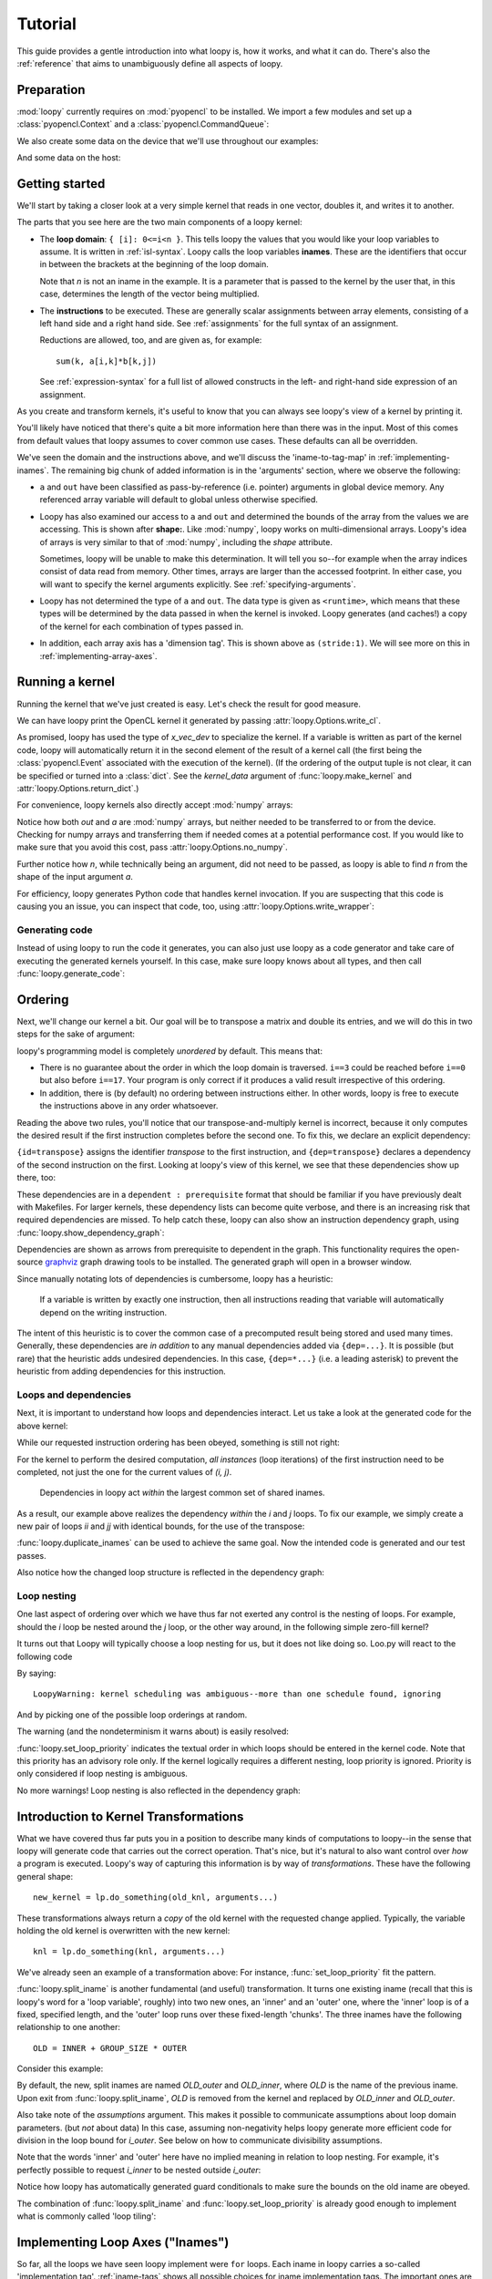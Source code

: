 .. _tutorial:

Tutorial
========

This guide provides a gentle introduction into what loopy is, how it works,
and what it can do. There's also the :ref:`reference` that aims to
unambiguously define all aspects of loopy.

Preparation
-----------

.. {{{

:mod:`loopy` currently requires on :mod:`pyopencl` to be installed. We
import a few modules and set up a :class:`pyopencl.Context` and a
:class:`pyopencl.CommandQueue`:

.. doctest::

    >>> import numpy as np
    >>> import pyopencl as cl
    >>> import pyopencl.array
    >>> import pyopencl.clrandom

    >>> import loopy as lp
    >>> lp.set_caching_enabled(False)

    >>> from warnings import filterwarnings, catch_warnings
    >>> filterwarnings('error', category=lp.LoopyWarning)

    >>> ctx = cl.create_some_context(interactive=False)
    >>> queue = cl.CommandQueue(ctx)

We also create some data on the device that we'll use throughout our
examples:

.. doctest::

    >>> n = 16*16
    >>> x_vec_dev = cl.clrandom.rand(queue, n, dtype=np.float32)
    >>> y_vec_dev = cl.clrandom.rand(queue, n, dtype=np.float32)
    >>> z_vec_dev = cl.clrandom.rand(queue, n, dtype=np.float32)
    >>> a_mat_dev = cl.clrandom.rand(queue, (n, n), dtype=np.float32)
    >>> b_mat_dev = cl.clrandom.rand(queue, (n, n), dtype=np.float32)

And some data on the host:

.. doctest::

    >>> x_vec_host = np.random.randn(n).astype(np.float32)
    >>> y_vec_host = np.random.randn(n).astype(np.float32)

.. }}}

Getting started
---------------

.. {{{

We'll start by taking a closer look at a very simple kernel that reads in
one vector, doubles it, and writes it to another.

.. doctest::

    >>> knl = lp.make_kernel(
    ...     "{ [i]: 0<=i<n }",
    ...     "out[i] = 2*a[i]")

The parts that you see here are the two main components of a loopy kernel:

* The **loop domain**: ``{ [i]: 0<=i<n }``. This tells loopy the values that
  you would like your loop variables to assume. It is written in
  :ref:`isl-syntax`. Loopy calls the loop variables **inames**.  These are
  the identifiers that occur in between the brackets at the beginning of
  the loop domain.

  Note that *n* is not an iname in the example. It is a parameter that is
  passed to the kernel by the user that, in this case, determines the
  length of the vector being multiplied.

* The **instructions** to be executed. These are generally scalar
  assignments between array elements, consisting of a left hand
  side and a right hand side. See :ref:`assignments` for the
  full syntax of an assignment.

  Reductions are allowed, too, and are given as, for example::

    sum(k, a[i,k]*b[k,j])

  See :ref:`expression-syntax` for a full list of allowed constructs in the
  left- and right-hand side expression of an assignment.

As you create and transform kernels, it's useful to know that you can
always see loopy's view of a kernel by printing it.

.. doctest::

    >>> knl = lp.set_options(knl, allow_terminal_colors=False)
    >>> print(knl)
    ---------------------------------------------------------------------------
    KERNEL: loopy_kernel
    ---------------------------------------------------------------------------
    ARGUMENTS:
    a: GlobalArg, type: <runtime>, shape: (n), dim_tags: (N0:stride:1)
    n: ValueArg, type: <runtime>
    out: GlobalArg, type: <runtime>, shape: (n), dim_tags: (N0:stride:1)
    ---------------------------------------------------------------------------
    DOMAINS:
    [n] -> { [i] : 0 <= i < n }
    ---------------------------------------------------------------------------
    INAME IMPLEMENTATION TAGS:
    i: None
    ---------------------------------------------------------------------------
    INSTRUCTIONS:
    [i]                                  out[i] <- 2*a[i]   # insn
    ---------------------------------------------------------------------------

You'll likely have noticed that there's quite a bit more information here
than there was in the input. Most of this comes from default values that
loopy assumes to cover common use cases. These defaults can all be
overridden.

We've seen the domain and the instructions above, and we'll discuss the
'iname-to-tag-map' in :ref:`implementing-inames`. The remaining big chunk
of added information is in the 'arguments' section, where we observe the
following:

* ``a`` and ``out`` have been classified as pass-by-reference (i.e.
  pointer) arguments in global device memory. Any referenced array variable
  will default to global unless otherwise specified.

* Loopy has also examined our access to ``a`` and ``out`` and determined
  the bounds of the array from the values we are accessing. This is shown
  after **shape:**. Like :mod:`numpy`, loopy works on multi-dimensional
  arrays. Loopy's idea of arrays is very similar to that of :mod:`numpy`,
  including the *shape* attribute.

  Sometimes, loopy will be unable to make this determination. It will tell
  you so--for example when the array indices consist of data read from
  memory.  Other times, arrays are larger than the accessed footprint. In
  either case, you will want to specify the kernel arguments explicitly.
  See :ref:`specifying-arguments`.

* Loopy has not determined the type of ``a`` and ``out``. The data type is
  given as ``<runtime>``, which means that these types will be determined
  by the data passed in when the kernel is invoked. Loopy generates (and
  caches!) a copy of the kernel for each combination of types passed in.

* In addition, each array axis has a 'dimension tag'. This is shown above
  as ``(stride:1)``. We will see more on this in
  :ref:`implementing-array-axes`.

.. }}}

Running a kernel
----------------

.. {{{

Running the kernel that we've just created is easy. Let's check the result
for good measure.

.. doctest::

    >>> evt, (out,) = knl(queue, a=x_vec_dev)
    >>> assert (out.get() == (2*x_vec_dev).get()).all()

We can have loopy print the OpenCL kernel it generated
by passing :attr:`loopy.Options.write_cl`.

.. doctest::

    >>> knl = lp.set_options(knl, "write_cl")
    >>> evt, (out,) = knl(queue, a=x_vec_dev)
    #define lid(N) ((int) get_local_id(N))
    #define gid(N) ((int) get_group_id(N))
    <BLANKLINE>
    __kernel void __attribute__ ((reqd_work_group_size(1, 1, 1))) loopy_kernel(__global float const *restrict a, int const n, __global float *restrict out)
    {
    <BLANKLINE>
      for (int i = 0; i <= -1 + n; ++i)
        out[i] = 2.0f * a[i];
    }


As promised, loopy has used the type of *x_vec_dev* to specialize the
kernel. If a variable is written as part of the kernel code, loopy will
automatically return it in the second element of the result of a kernel
call (the first being the :class:`pyopencl.Event` associated with the
execution of the kernel). (If the ordering of the output tuple is not
clear, it can be specified or turned into a :class:`dict`. See the
*kernel_data* argument of :func:`loopy.make_kernel` and
:attr:`loopy.Options.return_dict`.)

For convenience, loopy kernels also directly accept :mod:`numpy` arrays:

.. doctest::

    >>> evt, (out,) = knl(queue, a=x_vec_host)
    >>> assert (out == (2*x_vec_host)).all()

Notice how both *out* and *a* are :mod:`numpy` arrays, but neither needed
to be transferred to or from the device.  Checking for numpy arrays and
transferring them if needed comes at a potential performance cost.  If you
would like to make sure that you avoid this cost, pass
:attr:`loopy.Options.no_numpy`.

Further notice how *n*, while technically being an argument, did not need
to be passed, as loopy is able to find *n* from the shape of the input
argument *a*.

For efficiency, loopy generates Python code that handles kernel invocation.
If you are suspecting that this code is causing you an issue, you can
inspect that code, too, using :attr:`loopy.Options.write_wrapper`:

.. doctest::

    >>> knl = lp.set_options(knl, write_wrapper=True, write_cl=False)
    >>> evt, (out,) = knl(queue, a=x_vec_host)
    from __future__ import division
    ...
    def invoke_loopy_kernel_loopy_kernel(cl_kernel, queue, allocator=None, wait_for=None, out_host=None, a=None, n=None, out=None):
        if allocator is None:
            allocator = _lpy_cl_tools.DeferredAllocator(queue.context)
    <BLANKLINE>
        # {{{ find integer arguments from shapes
    <BLANKLINE>
        if n is None:
            if a is not None:
                n = a.shape[0]
            elif out is not None:
                n = out.shape[0]
    <BLANKLINE>
        # }}}
    ...

Generating code
~~~~~~~~~~~~~~~

Instead of using loopy to run the code it generates, you can also just use
loopy as a code generator and take care of executing the generated kernels
yourself. In this case, make sure loopy knows about all types, and then
call :func:`loopy.generate_code`:

.. doctest::

    >>> typed_knl = lp.add_dtypes(knl, dict(a=np.float32))
    >>> code, _ = lp.generate_code(typed_knl)
    >>> print(code)
    #define lid(N) ((int) get_local_id(N))
    #define gid(N) ((int) get_group_id(N))
    <BLANKLINE>
    __kernel void __attribute__ ((reqd_work_group_size(1, 1, 1))) loopy_kernel(__global float const *restrict a, int const n, __global float *restrict out)
    {
    <BLANKLINE>
      for (int i = 0; i <= -1 + n; ++i)
        out[i] = 2.0f * a[i];
    }

.. }}}

.. _ordering:

Ordering
--------

.. {{{

Next, we'll change our kernel a bit. Our goal will be to transpose a matrix
and double its entries, and we will do this in two steps for the sake of
argument:

.. doctest::

    >>> # WARNING: Incorrect.
    >>> knl = lp.make_kernel(
    ...     "{ [i,j]: 0<=i,j<n }",
    ...     """
    ...     out[j,i] = a[i,j]
    ...     out[i,j] = 2*out[i,j]
    ...     """)

loopy's programming model is completely *unordered* by default. This means
that:

* There is no guarantee about the order in which the loop domain is
  traversed. ``i==3`` could be reached before ``i==0`` but also before
  ``i==17``. Your program is only correct if it produces a valid result
  irrespective of this ordering.

* In addition, there is (by default) no ordering between instructions
  either. In other words, loopy is free to execute the instructions above
  in any order whatsoever.

Reading the above two rules, you'll notice that our transpose-and-multiply
kernel is incorrect, because it only computes the desired result if the
first instruction completes before the second one. To fix this, we declare
an explicit dependency:

.. doctest::

    >>> # WARNING: Incorrect.
    >>> knl = lp.make_kernel(
    ...     "{ [i,j]: 0<=i,j<n }",
    ...     """
    ...     out[j,i] = a[i,j] {id=transpose}
    ...     out[i,j] = 2*out[i,j]  {dep=transpose}
    ...     """)

``{id=transpose}`` assigns the identifier *transpose* to the first
instruction, and ``{dep=transpose}`` declares a dependency of the second
instruction on the first. Looking at loopy's view of this kernel, we see
that these dependencies show up there, too:

.. doctest::

    >>> print(knl.stringify(with_dependencies=True))
    ---------------------------------------------------------------------------
    KERNEL: loopy_kernel
    ---------------------------------------------------------------------------
    ...
    ---------------------------------------------------------------------------
    DEPENDENCIES: (use loopy.show_dependency_graph to visualize)
    insn : transpose
    ---------------------------------------------------------------------------

These dependencies are in a ``dependent : prerequisite`` format that should
be familiar if you have previously dealt with Makefiles. For larger
kernels, these dependency lists can become quite verbose, and there is an
increasing risk that required dependencies are missed. To help catch these,
loopy can also show an instruction dependency graph, using
:func:`loopy.show_dependency_graph`:

.. image:: images/dep-graph-incorrect.svg

Dependencies are shown as arrows from prerequisite to dependent in the
graph.  This functionality requires the open-source `graphviz
<http://graphviz.org>`_ graph drawing tools to be installed. The generated
graph will open in a browser window.

Since manually notating lots of dependencies is cumbersome, loopy has
a heuristic:

    If a variable is written by exactly one instruction, then all
    instructions reading that variable will automatically depend on the
    writing instruction.

The intent of this heuristic is to cover the common case of a
precomputed result being stored and used many times. Generally, these
dependencies are *in addition* to any manual dependencies added via
``{dep=...}``.  It is possible (but rare) that the heuristic adds undesired
dependencies.  In this case, ``{dep=*...}`` (i.e. a leading asterisk) to
prevent the heuristic from adding dependencies for this instruction.

Loops and dependencies
~~~~~~~~~~~~~~~~~~~~~~

Next, it is important to understand how loops and dependencies interact.
Let us take a look at the generated code for the above kernel:

.. doctest::

    >>> knl = lp.set_options(knl, "write_cl")
    >>> knl = lp.set_loop_priority(knl, "i,j")
    >>> evt, (out,) = knl(queue, a=a_mat_dev)
    #define lid(N) ((int) get_local_id(N))
    #define gid(N) ((int) get_group_id(N))
    <BLANKLINE>
    __kernel void __attribute__ ((reqd_work_group_size(1, 1, 1))) loopy_kernel(__global float const *restrict a, int const n, __global float *restrict out)
    {
    <BLANKLINE>
      for (int i = 0; i <= -1 + n; ++i)
        for (int j = 0; j <= -1 + n; ++j)
        {
          out[n * j + i] = a[n * i + j];
          out[n * i + j] = 2.0f * out[n * i + j];
        }
    }

While our requested instruction ordering has been obeyed, something is
still not right:

.. doctest::

    >>> print((out.get() == a_mat_dev.get().T*2).all())
    False

For the kernel to perform the desired computation, *all
instances* (loop iterations) of the first instruction need to be completed,
not just the one for the current values of *(i, j)*.

    Dependencies in loopy act *within* the largest common set of shared
    inames.

As a result, our example above realizes the dependency *within* the *i* and *j*
loops. To fix our example, we simply create a new pair of loops *ii* and *jj*
with identical bounds, for the use of the transpose:

.. doctest::

    >>> knl = lp.make_kernel(
    ...     "{ [i,j,ii,jj]: 0<=i,j,ii,jj<n }",
    ...     """
    ...     out[j,i] = a[i,j] {id=transpose}
    ...     out[ii,jj] = 2*out[ii,jj]  {dep=transpose}
    ...     """)
    >>> knl = lp.set_loop_priority(knl, "i,j,ii,jj")

:func:`loopy.duplicate_inames` can be used to achieve the same goal.
Now the intended code is generated and our test passes.

.. doctest::

    >>> knl = lp.set_options(knl, "write_cl")
    >>> evt, (out,) = knl(queue, a=a_mat_dev)
    #define lid(N) ((int) get_local_id(N))
    #define gid(N) ((int) get_group_id(N))
    <BLANKLINE>
    __kernel void __attribute__ ((reqd_work_group_size(1, 1, 1))) loopy_kernel(__global float const *restrict a, int const n, __global float *restrict out)
    {
    <BLANKLINE>
      for (int i = 0; i <= -1 + n; ++i)
        for (int j = 0; j <= -1 + n; ++j)
          out[n * j + i] = a[n * i + j];
      for (int ii = 0; ii <= -1 + n; ++ii)
        for (int jj = 0; jj <= -1 + n; ++jj)
          out[n * ii + jj] = 2.0f * out[n * ii + jj];
    }
    >>> assert (out.get() == a_mat_dev.get().T*2).all()

Also notice how the changed loop structure is reflected in the dependency
graph:

.. image:: images/dep-graph-correct.svg

Loop nesting
~~~~~~~~~~~~

One last aspect of ordering over which we have thus far not exerted any
control is the nesting of loops. For example, should the *i* loop be nested
around the *j* loop, or the other way around, in the following simple
zero-fill kernel?

It turns out that Loopy will typically choose a loop nesting for us, but it
does not like doing so. Loo.py will react to the following code

.. doctest::

    >>> knl = lp.make_kernel(
    ...     "{ [i,j]: 0<=i,j<n }",
    ...     """
    ...     a[i,j] = 0
    ...     """)

By saying::

    LoopyWarning: kernel scheduling was ambiguous--more than one schedule found, ignoring

And by picking one of the possible loop orderings at random.

The warning (and the nondeterminism it warns about) is easily resolved:

.. doctest::

    >>> knl = lp.set_loop_priority(knl, "j,i")

:func:`loopy.set_loop_priority` indicates the textual order in which loops
should be entered in the kernel code.  Note that this priority has an
advisory role only. If the kernel logically requires a different nesting,
loop priority is ignored.  Priority is only considered if loop nesting is
ambiguous.

.. doctest::

    >>> knl = lp.set_options(knl, "write_cl")
    >>> evt, (out,) = knl(queue, a=a_mat_dev)
    #define lid(N) ((int) get_local_id(N))
    ...
      for (int j = 0; j <= -1 + n; ++j)
        for (int i = 0; i <= -1 + n; ++i)
          a[n * i + j] = 0.0f;
    ...

No more warnings! Loop nesting is also reflected in the dependency graph:

.. image:: images/dep-graph-nesting.svg

.. }}}

.. _intro-transformations:

Introduction to Kernel Transformations
--------------------------------------

.. {{{

What we have covered thus far puts you in a position to describe many kinds
of computations to loopy--in the sense that loopy will generate code that
carries out the correct operation. That's nice, but it's natural to also
want control over *how* a program is executed. Loopy's way of capturing
this information is by way of *transformations*. These have the following
general shape::

    new_kernel = lp.do_something(old_knl, arguments...)

These transformations always return a *copy* of the old kernel with the
requested change applied. Typically, the variable holding the old kernel
is overwritten with the new kernel::

    knl = lp.do_something(knl, arguments...)

We've already seen an example of a transformation above:
For instance, :func:`set_loop_priority` fit the pattern.

:func:`loopy.split_iname` is another fundamental (and useful) transformation. It
turns one existing iname (recall that this is loopy's word for a 'loop
variable', roughly) into two new ones, an 'inner' and an 'outer' one,
where the 'inner' loop is of a fixed, specified length, and the 'outer'
loop runs over these fixed-length 'chunks'. The three inames have the
following relationship to one another::

    OLD = INNER + GROUP_SIZE * OUTER

Consider this example:

.. doctest::

    >>> knl = lp.make_kernel(
    ...     "{ [i]: 0<=i<n }",
    ...     "a[i] = 0", assumptions="n>=1")
    >>> knl = lp.split_iname(knl, "i", 16)
    >>> knl = lp.set_loop_priority(knl, "i_outer,i_inner")
    >>> knl = lp.set_options(knl, "write_cl")
    >>> evt, (out,) = knl(queue, a=x_vec_dev)
    #define lid(N) ((int) get_local_id(N))
    ...
      for (int i_outer = 0; i_outer <= -1 + ((15 + n) / 16); ++i_outer)
        for (int i_inner = 0; i_inner <= 15; ++i_inner)
          if (-1 + -1 * i_inner + -16 * i_outer + n >= 0)
            a[i_inner + i_outer * 16] = 0.0f;
    ...

By default, the new, split inames are named *OLD_outer* and *OLD_inner*,
where *OLD* is the name of the previous iname. Upon exit from
:func:`loopy.split_iname`, *OLD* is removed from the kernel and replaced by
*OLD_inner* and *OLD_outer*.

Also take note of the *assumptions* argument. This makes it possible to
communicate assumptions about loop domain parameters. (but *not* about
data) In this case, assuming non-negativity helps loopy generate more
efficient code for division in the loop bound for *i_outer*. See below
on how to communicate divisibility assumptions.

Note that the words 'inner' and 'outer' here have no implied meaning in
relation to loop nesting. For example, it's perfectly possible to request
*i_inner* to be nested outside *i_outer*:

.. doctest::

    >>> knl = lp.set_loop_priority(knl, "i_inner,i_outer")
    >>> evt, (out,) = knl(queue, a=x_vec_dev)
    #define lid(N) ((int) get_local_id(N))
    ...
      for (int i_inner = 0; i_inner <= 15; ++i_inner)
        if (-1 + -1 * i_inner + n >= 0)
          for (int i_outer = 0; i_outer <= -1 + -1 * i_inner + ((15 + n + 15 * i_inner) / 16); ++i_outer)
            a[i_inner + i_outer * 16] = 0.0f;
    ...

Notice how loopy has automatically generated guard conditionals to make
sure the bounds on the old iname are obeyed.

The combination of :func:`loopy.split_iname` and
:func:`loopy.set_loop_priority` is already good enough to implement what is
commonly called 'loop tiling':

.. doctest::

    >>> knl = lp.make_kernel(
    ...     "{ [i,j]: 0<=i,j<n }",
    ...     "out[i,j] = a[j,i]",
    ...     assumptions="n mod 16 = 0 and n >= 1")
    >>> knl = lp.split_iname(knl, "i", 16)
    >>> knl = lp.split_iname(knl, "j", 16)
    >>> knl = lp.set_loop_priority(knl, "i_outer,j_outer,i_inner")
    >>> knl = lp.set_options(knl, "write_cl")
    >>> evt, (out,) = knl(queue, a=a_mat_dev)
    #define lid(N) ((int) get_local_id(N))
    ...
      for (int i_outer = 0; i_outer <= ((-16 + n) / 16); ++i_outer)
        for (int j_outer = 0; j_outer <= ((-16 + n) / 16); ++j_outer)
          for (int i_inner = 0; i_inner <= 15; ++i_inner)
            for (int j_inner = 0; j_inner <= 15; ++j_inner)
              out[n * (i_inner + i_outer * 16) + j_inner + j_outer * 16] = a[n * (j_inner + j_outer * 16) + i_inner + i_outer * 16];
    ...

.. }}}

.. _implementing-inames:

Implementing Loop Axes ("Inames")
---------------------------------

.. {{{

So far, all the loops we have seen loopy implement were ``for`` loops. Each
iname in loopy carries a so-called 'implementation tag'.  :ref:`iname-tags` shows
all possible choices for iname implementation tags. The important ones are
explained below.

Unrolling
~~~~~~~~~

Our first example of an 'implementation tag' is ``"unr"``, which performs
loop unrolling.  Let us split the main loop of a vector fill kernel into
chunks of 4 and unroll the fixed-length inner loop by setting the inner
loop's tag to ``"unr"``:

.. doctest::

    >>> knl = lp.make_kernel(
    ...     "{ [i]: 0<=i<n }",
    ...     "a[i] = 0", assumptions="n>=0 and n mod 4 = 0")
    >>> orig_knl = knl
    >>> knl = lp.split_iname(knl, "i", 4)
    >>> knl = lp.tag_inames(knl, dict(i_inner="unr"))
    >>> knl = lp.set_loop_priority(knl, "i_outer,i_inner")
    >>> knl = lp.set_options(knl, "write_cl")
    >>> evt, (out,) = knl(queue, a=x_vec_dev)
    #define int_floor_div_pos_b(a,b) (                 ( (a) - ( ((a)<0) ? ((b)-1) : 0 )  ) / (b)                 )
    #define lid(N) ((int) get_local_id(N))
    ...
      for (int i_outer = 0; i_outer <= int_floor_div_pos_b(-4 + n, 4); ++i_outer)
      {
        a[0 + i_outer * 4] = 0.0f;
        a[1 + i_outer * 4] = 0.0f;
        a[2 + i_outer * 4] = 0.0f;
        a[3 + i_outer * 4] = 0.0f;
      }
    ...


:func:`loopy.tag_inames` is a new transformation that assigns
implementation tags to kernels.  ``"unr"`` is the first tag we've
explicitly learned about. Technically, though, it is the second--``"for"``
(or, equivalently, *None*), which is the default, instructs loopy to
implement an iname using a for loop.

Unrolling obviously only works for inames with a fixed maximum number of
values, since only a finite amount of code can be generated. Unrolling the
entire *i* loop in the kernel above would not work.

Split-and-tag
~~~~~~~~~~~~~

Since split-and-tag is such a common combination, :func:`loopy.split_iname`
provides a shortcut:

.. doctest::

    >>> knl = orig_knl
    >>> knl = lp.split_iname(knl, "i", 4, inner_tag="unr")

The *outer_tag* keyword argument exists, too, and works just like you would
expect.

Printing
~~~~~~~~

Iname implementation tags are also printed along with the entire kernel:

.. doctest::

    >>> print(knl)
    ---------------------------------------------------------------------------
    ...
    INAME IMPLEMENTATION TAGS:
    i_inner: unr
    i_outer: None
    ---------------------------------------------------------------------------
    ...

Parallelization
~~~~~~~~~~~~~~~

Loops are also parallelized in loopy by assigning them parallelizing
implementation tags. In OpenCL, this means that the loop variable
corresponds to either a local ID or a workgroup ID. The implementation tags
for local IDs are ``"l.0"``, ``"l.1"``, ``"l.2"``, and so on.  The
corresponding tags for group IDs are ``"g.0"``, ``"g.1"``, ``"g.2"``, and
so on.

Let's try this out on our vector fill kernel by creating workgroups of size
128:

.. doctest::

    >>> knl = lp.make_kernel(
    ...     "{ [i]: 0<=i<n }",
    ...     "a[i] = 0", assumptions="n>=0")
    >>> knl = lp.split_iname(knl, "i", 128,
    ...         outer_tag="g.0", inner_tag="l.0")
    >>> knl = lp.set_options(knl, "write_cl")
    >>> evt, (out,) = knl(queue, a=x_vec_dev)
    #define lid(N) ((int) get_local_id(N))
    ...
    __kernel void __attribute__ ((reqd_work_group_size(128, 1, 1))) loopy_kernel(__global float *restrict a, int const n)
    {
    <BLANKLINE>
      if (-1 + -128 * gid(0) + -1 * lid(0) + n >= 0)
        a[lid(0) + gid(0) * 128] = 0.0f;
    }

Loopy requires that workgroup sizes are fixed and constant at compile time.
By comparison, the overall execution ND-range size (i.e. the number of
workgroups) is allowed to be runtime-variable.

Note how there was no need to specify group or range sizes. Loopy computes
those for us:

.. doctest::

    >>> glob, loc = knl.get_grid_size_upper_bounds()
    >>> print(glob)
    (Aff("[n] -> { [(floor((127 + n)/128))] }"),)
    >>> print(loc)
    (Aff("[n] -> { [(128)] }"),)

Note that this functionality returns internal objects and is not really
intended for end users.

Avoiding Conditionals
~~~~~~~~~~~~~~~~~~~~~

You may have observed above that we have used a divisibility assumption on
*n* in the kernels above. Without this assumption, loopy would generate
conditional code to make sure no out-of-bounds loop instances are executed.
This here is the original unrolling example without the divisibility
assumption:

.. doctest::

    >>> knl = lp.make_kernel(
    ...     "{ [i]: 0<=i<n }",
    ...     "a[i] = 0", assumptions="n>=0")
    >>> orig_knl = knl
    >>> knl = lp.split_iname(knl, "i", 4)
    >>> knl = lp.tag_inames(knl, dict(i_inner="unr"))
    >>> knl = lp.set_loop_priority(knl, "i_outer,i_inner")
    >>> knl = lp.set_options(knl, "write_cl")
    >>> evt, (out,) = knl(queue, a=x_vec_dev)
    #define lid(N) ((int) get_local_id(N))
    ...
      for (int i_outer = 0; i_outer <= -1 + ((3 + n) / 4); ++i_outer)
      {
        a[0 + i_outer * 4] = 0.0f;
        if (-2 + -4 * i_outer + n >= 0)
          a[1 + i_outer * 4] = 0.0f;
        if (-3 + -4 * i_outer + n >= 0)
          a[2 + i_outer * 4] = 0.0f;
        if (-4 + -4 * i_outer + n >= 0)
          a[3 + i_outer * 4] = 0.0f;
      }
    ...

While these conditionals enable the generated code to deal with arbitrary
*n*, they come at a performance cost. Loopy allows generating separate code
for the last iteration of the *i_outer* loop, by using the *slabs* keyword
argument to :func:`split_iname`. Since this last iteration of *i_outer* is
the only iteration for which ``i_inner + 4*i_outer`` can become larger than
*n*, only the (now separate) code for that iteration contains conditionals,
enabling some cost savings:

.. doctest::

    >>> knl = orig_knl
    >>> knl = lp.split_iname(knl, "i", 4, slabs=(0, 1), inner_tag="unr")
    >>> knl = lp.set_options(knl, "write_cl")
    >>> knl = lp.set_loop_priority(knl, "i_outer,i_inner")
    >>> evt, (out,) = knl(queue, a=x_vec_dev)
    #define lid(N) ((int) get_local_id(N))
    ...
      /* bulk slab for 'i_outer' */
      for (int i_outer = 0; i_outer <= -2 + ((3 + n) / 4); ++i_outer)
      {
        a[0 + i_outer * 4] = 0.0f;
        a[1 + i_outer * 4] = 0.0f;
        a[2 + i_outer * 4] = 0.0f;
        a[3 + i_outer * 4] = 0.0f;
      }
      /* final slab for 'i_outer' */
      for (int i_outer = -1 + n + -1 * (3 * n / 4); i_outer <= -1 + ((3 + n) / 4); ++i_outer)
        if (-1 + n >= 0)
        {
          a[0 + i_outer * 4] = 0.0f;
          if (-2 + -4 * i_outer + n >= 0)
            a[1 + i_outer * 4] = 0.0f;
          if (-3 + -4 * i_outer + n >= 0)
            a[2 + i_outer * 4] = 0.0f;
          if (4 + 4 * i_outer + -1 * n == 0)
            a[3 + i_outer * 4] = 0.0f;
        }
    ...

.. }}}

.. _specifying-arguments:

Specifying arguments
--------------------

* Kinds: global, constant, value
* Types

.. _argument-shapes:

Argument shapes
~~~~~~~~~~~~~~~

Shapes (and automatic finding thereof)

.. _implementing-array-axes:

Implementing Array Axes
~~~~~~~~~~~~~~~~~~~~~~~


Precomputation, Storage, and Temporary Variables
------------------------------------------------

.. {{{

The loopy kernels we have seen thus far have consisted only of assignments
from one global-memory storage location to another. Sometimes, computation
results obviously get reused, so that recomputing them or even just
re-fetching them from global memory becomes uneconomical. Loopy has
a number of different ways of addressing this need.

Explicit private temporaries
~~~~~~~~~~~~~~~~~~~~~~~~~~~~

The simplest of these ways is the creation of an explicit temporary
variable, as one might do in C or another programming language:

.. doctest::

    >>> knl = lp.make_kernel(
    ...     "{ [i]: 0<=i<n }",
    ...     """
    ...     <float32> a_temp = sin(a[i])
    ...     out1[i] = a_temp {id=out1}
    ...     out2[i] = sqrt(1-a_temp*a_temp) {dep=out1}
    ...     """)

The angle brackets ``<>`` denote the creation of a temporary. The name of
the temporary may not override inames, argument names, or other names in
the kernel. The name in between the angle brackets is a typename as
understood by the type registry :mod:`pyopencl.array`. To first order,
the conventional :mod:`numpy` scalar types (:class:`numpy.int16`,
:class:`numpy.complex128`) will work. (Yes, :mod:`loopy` supports and
generates correct code for complex arithmetic.)

(If you're wondering, the dependencies above were added to make the doctest
produce predictable output.)

The generated code places this variable into what OpenCL calls 'private'
memory, local to each work item.

.. doctest::

    >>> knl = lp.set_options(knl, "write_cl")
    >>> evt, (out1, out2) = knl(queue, a=x_vec_dev)
    #define lid(N) ((int) get_local_id(N))
    ...
    {
      float a_temp;
    <BLANKLINE>
      for (int i = 0; i <= -1 + n; ++i)
      {
        a_temp = sin(a[i]);
        out1[i] = a_temp;
        out2[i] = sqrt(1.0f + -1.0f * a_temp * a_temp);
      }
    }

Type inference for temporaries
~~~~~~~~~~~~~~~~~~~~~~~~~~~~~~

Most :mod:`loopy` code can be written so as to be type-generic (with types
determined by parameters passed at run time). The same is true for
temporary variables--specifying a type for the variable is optional. As you
can see in the code below, angle brackets alone denote that a temporary
should be created, and the type of the variable will be deduced from the
expression being assigned.

.. doctest::

    >>> knl = lp.make_kernel(
    ...     "{ [i]: 0<=i<n }",
    ...     """
    ...     <> a_temp = sin(a[i])
    ...     out1[i] = a_temp
    ...     out2[i] = sqrt(1-a_temp*a_temp)
    ...     """)
    >>> evt, (out1, out2) = knl(queue, a=x_vec_dev)

Temporaries in local memory
~~~~~~~~~~~~~~~~~~~~~~~~~~~

In most situations, :mod:`loopy` will  automatically deduce whether a given
temporary should be placed into local or private storage. If the variable
is ever written to in parallel and indexed by expressions containing local
IDs, then it is marked as residing in local memory. If this heuristic is
insufficient, :class:`loopy.TemporaryVariable` instances can be marked
local manually.

Consider the following example:

.. doctest::

    >>> knl = lp.make_kernel(
    ...     "{ [i_outer,i_inner, k]:  "
    ...          "0<= 16*i_outer + i_inner <n and 0<= i_inner,k <16}",
    ...     """
    ...     <> a_temp[i_inner] = a[16*i_outer + i_inner] {priority=10}
    ...     out[16*i_outer + i_inner] = sum(k, a_temp[k])
    ...     """)
    >>> knl = lp.tag_inames(knl, dict(i_outer="g.0", i_inner="l.0"))
    >>> knl = lp.set_options(knl, "write_cl")
    >>> evt, (out,) = knl(queue, a=x_vec_dev)
    #define lid(N) ((int) get_local_id(N))
    ...
    {
      __local float a_temp[16];
      float acc_k;
    <BLANKLINE>
      if (-1 + -16 * gid(0) + -1 * lid(0) + n >= 0)
      {
        a_temp[lid(0)] = a[16 * gid(0) + lid(0)];
        acc_k = 0.0f;
      }
      barrier(CLK_LOCAL_MEM_FENCE) /* for a_temp (insn_0_k_update depends on insn) */;
      if (-1 + -16 * gid(0) + -1 * lid(0) + n >= 0)
      {
        for (int k = 0; k <= 15; ++k)
          acc_k = acc_k + a_temp[k];
        out[16 * gid(0) + lid(0)] = acc_k;
      }
    }

Observe that *a_temp* was automatically placed in local memory, because
it is written in parallel across values of the group-local iname
*i_inner*. In addition, :mod:`loopy` has emitted a barrier instruction to
achieve the :ref:`ordering` specified by the instruction dependencies.

(The ``priority=10`` attribute was added to make the output of the test
deterministic.)

.. note::

    It is worth noting that it was not necessary to provide a size for the
    temporary ``a_temp``. :mod:`loopy` deduced the size to be allocated (16
    entries in this case) from the indices being accessed. This works just
    as well for 2D and 3D temporaries.

    The mechanism for finding accessed indices is the same as described
    in :ref:`argument-shapes`.

    If the size-finding heuristic fails or is impractical to use, the of
    the temporary can be specified by explicitly creating a
    :class:`loopy.TemporaryVariable`.

    Note that the size of local temporaries must, for now, be a constant at
    compile time.

Prefetching
~~~~~~~~~~~

The above code example may have struck you as 'un-loopy-ish' in the sense
that whether the contents of *a* is loaded into an temporary should be
considered an implementation detail that is taken care of by a
transformation rather than being baked into the code. Indeed, such a
transformation exists in :func:`loopy.add_prefetch`:

.. doctest::

    >>> knl = lp.make_kernel(
    ...     "{ [i_outer,i_inner, k]:  "
    ...          "0<= 16*i_outer + i_inner <n and 0<= i_inner,k <16}",
    ...     """
    ...     out[16*i_outer + i_inner] = sum(k, a[16*i_outer + i_inner])
    ...     """)
    >>> knl = lp.tag_inames(knl, dict(i_outer="g.0", i_inner="l.0"))
    >>> knl = lp.set_options(knl, "write_cl")
    >>> knl_pf = lp.add_prefetch(knl, "a")
    >>> evt, (out,) = knl_pf(queue, a=x_vec_dev)
    #define lid(N) ((int) get_local_id(N))
    ...
        acc_k = 0.0f;
        a_fetch = a[16 * gid(0) + lid(0)];
        for (int k = 0; k <= 15; ++k)
          acc_k = acc_k + a_fetch;
        out[16 * gid(0) + lid(0)] = acc_k;
    ...

This is not the same as our previous code and, in this scenario, a little
bit useless, because each entry of *a* is 'pre-fetched', used, and then
thrown away. (But realize that this could perhaps be useful in other
situations when the same entry of *a* is accessed multiple times.)

What's missing is that we need to tell :mod:`loopy` that we would like to
fetch the *access footprint* of an entire loop--in this case, of *i_inner*,
as the second argument of :func:`loopy.add_prefetch`. We thus arrive back
at the same code with a temporary in local memory that we had generated
earlier:

.. doctest::

    >>> knl_pf = lp.add_prefetch(knl, "a", ["i_inner"])
    >>> evt, (out,) = knl_pf(queue, a=x_vec_dev)
    #define lid(N) ((int) get_local_id(N))
    ...
      if (-1 + -16 * gid(0) + -1 * lid(0) + n >= 0)
        acc_k = 0.0f;
      if (-1 + -16 * gid(0) + -1 * lid(0) + n >= 0)
        a_fetch[lid(0)] = a[lid(0) + 16 * gid(0)];
      barrier(CLK_LOCAL_MEM_FENCE) /* for a_fetch (insn_k_update depends on a_fetch_rule) */;
      if (-1 + -16 * gid(0) + -1 * lid(0) + n >= 0)
      {
        for (int k = 0; k <= 15; ++k)
          acc_k = acc_k + a_fetch[lid(0)];
        out[16 * gid(0) + lid(0)] = acc_k;
      }
    ...

Tagged prefetching
~~~~~~~~~~~~~~~~~~


Substitution rules
~~~~~~~~~~~~~~~~~~

Generic Precomputation
~~~~~~~~~~~~~~~~~~~~~~

.. }}}

.. _more-complicated-programs:

More complicated programs
-------------------------

.. {{{

SCOP

Data-dependent control flow
~~~~~~~~~~~~~~~~~~~~~~~~~~~

Conditionals
~~~~~~~~~~~~

Snippets of C
~~~~~~~~~~~~~

Atomic operations
~~~~~~~~~~~~~~~~~

Loopy supports atomic operations. To use them, both the data on which the
atomic operations work as well as the operations themselves must be
suitably tagged, as in the following example::


    knl = lp.make_kernel(
            "{ [i]: 0<=i<n }",
            "out[i%20] = out[i%20] + 2*a[i] {atomic}",
            [
                lp.GlobalArg("out", dtype, shape=lp.auto, for_atomic=True),
                lp.GlobalArg("a", dtype, shape=lp.auto),
                "..."
                ],
            assumptions="n>0")

.. }}}

Common Problems
---------------

.. {{{

A static maximum was not found
~~~~~~~~~~~~~~~~~~~~~~~~~~~~~~

Attempting to create this kernel results in an error:

.. doctest::

    >>> lp.make_kernel(
    ...     "{ [i]: 0<=i<n }",
    ...     """
    ...     out[i] = 5
    ...     out[0] = 6
    ...     """)
    ... # Loopy prints the following before this exception:
    ... # While trying to find shape axis 0 of argument 'out', the following exception occurred:
    Traceback (most recent call last):
    ...
    StaticValueFindingError: a static maximum was not found for PwAff '[n] -> { [(1)] : n <= 1; [(n)] : n >= 2 }'

The problem is that loopy cannot find a simple, universally valid expression
for the length of *out* in this case. Notice how the kernel accesses both the
*i*-th and the first element of out.  The set notation at the end of the error
message summarizes its best attempt:

* If n=1, then out has size 1.
* If n>=2, then out has size n.
* If n<=0, then out has size 1.

Sure, some of these cases could be coalesced, but that's beside the point.
Loopy does not know that non-positive values of *n* make no sense. It needs to
be told in order for the error to disappear--note the *assumptions* argument:

.. doctest::

    >>> knl = lp.make_kernel(
    ...      "{ [i]: 0<=i<n }",
    ...      """
    ...      out[i] = 5
    ...      out[0] = 6
    ...      """, assumptions="n>=1")

Other situations where this error message can occur include:

* Finding size of prefetch/precompute arrays
* Finding sizes of argument arrays
* Finding workgroup sizes

Write races
~~~~~~~~~~~

This kernel performs a simple transposition of an input matrix:

.. doctest::

    >>> knl = lp.make_kernel(
    ...       "{ [i,j]: 0<=i,j<n }",
    ...       """
    ...       out[j,i] = a[i,j]
    ...       """, assumptions="n>=1", name="transpose")

To get it ready for execution on a GPU, we split the *i* and *j* loops into
groups of 16.

.. doctest::

    >>> knl = lp.split_iname(knl,  "j", 16, inner_tag="l.1", outer_tag="g.0")
    >>> knl = lp.split_iname(knl,  "i", 16, inner_tag="l.0", outer_tag="g.1")

We'll also request a prefetch--but suppose we only do so across the
*i_inner* iname:

.. doctest::

    >>> knl = lp.add_prefetch(knl, "a", "i_inner")

When we try to run our code, we get the following warning from loopy as a first
sign that something is amiss:

.. doctest::

    >>> evt, (out,) = knl(queue, a=a_mat_dev)
    Traceback (most recent call last):
    ...
    WriteRaceConditionWarning: instruction 'a_fetch_rule' looks invalid: it assigns to indices based on local IDs, but its temporary 'a_fetch' cannot be made local because a write race across the iname(s) 'j_inner' would emerge. (Do you need to add an extra iname to your prefetch?) (add 'write_race_local(a_fetch_rule)' to silenced_warnings kernel argument to disable)

When we ask to see the code, the issue becomes apparent:

.. doctest::

    >>> knl = lp.set_options(knl, "write_cl")
    >>> from warnings import catch_warnings
    >>> with catch_warnings():
    ...     filterwarnings("always", category=lp.LoopyWarning)
    ...     evt, (out,) = knl(queue, a=a_mat_dev)
    #define lid(N) ((int) get_local_id(N))
    #define gid(N) ((int) get_group_id(N))
    <BLANKLINE>
    __kernel void __attribute__ ((reqd_work_group_size(16, 16, 1))) transpose(__global float const *restrict a, int const n, __global float *restrict out)
    {
      float a_fetch[16];
    <BLANKLINE>
      ...
          a_fetch[lid(0)] = a[n * (lid(0) + 16 * gid(1)) + lid(1) + 16 * gid(0)];
      ...
          out[n * (lid(1) + gid(0) * 16) + lid(0) + gid(1) * 16] = a_fetch[lid(0)];
      ...
    }

Loopy has a 2D workgroup to use for prefetching of a 1D array. When it
considers making *a_fetch* ``local`` (in the OpenCL memory sense of the word)
to make use of parallelism in prefetching, it discovers that a write race
across the remaining axis of the workgroup would emerge.

TODO

.. }}}

Obtaining Performance Statistics
--------------------------------

.. {{{

Operations, array access, and barriers can all be counted, which may facilitate
performance prediction and optimization of a :mod:`loopy` kernel.

.. note::

    The functions used in the following examples may produce warnings. If you have
    already made the filterwarnings and catch_warnings calls used in the examples
    above, you may need to reset these before continuing:

    .. doctest::

        >>> from warnings import resetwarnings
        >>> resetwarnings()

Counting operations
~~~~~~~~~~~~~~~~~~~

:func:`loopy.get_op_poly` provides information on the number and type of operations
being performed in a kernel. To demonstrate this, we'll create an example kernel
that performs several operations on arrays containing different types of data:

.. doctest::

    >>> knl = lp.make_kernel(
    ...     "[n,m,l] -> {[i,k,j]: 0<=i<n and 0<=k<m and 0<=j<l}",
    ...     """
    ...     c[i, j, k] = a[i,j,k]*b[i,j,k]/3.0+a[i,j,k]
    ...     e[i, k] = g[i,k]*(2+h[i,k+1])
    ...     """)
    >>> knl = lp.add_and_infer_dtypes(knl,
    ...     dict(a=np.float32, b=np.float32, g=np.float64, h=np.float64))

Note that loopy will infer the data types for arrays c and e from the
information provided. Now we will count the operations:

.. doctest::

    >>> from loopy.statistics import get_op_poly
    >>> op_map = get_op_poly(knl)

:func:`loopy.get_op_poly` returns a mapping of **{(** :class:`numpy.dtype` **,** 
:class:`string` **)** **:** :class:`islpy.PwQPolynomial` **}**. The 
:class:`islpy.PwQPolynomial` holds the number of operations for the type specified 
in the key (in terms of the :class:`loopy.LoopKernel` *inames*). We'll print this 
map now:

.. doctest::

    >>> print(lp.stringify_stats_mapping(op_map))
    (dtype('float32'), 'add') : [n, m, l] -> { n * m * l : n > 0 and m > 0 and l > 0 }
    (dtype('float32'), 'div') : [n, m, l] -> { n * m * l : n > 0 and m > 0 and l > 0 }
    (dtype('float32'), 'mul') : [n, m, l] -> { n * m * l : n > 0 and m > 0 and l > 0 }
    (dtype('float64'), 'add') : [n, m, l] -> { n * m : n > 0 and m > 0 and l > 0 }
    (dtype('float64'), 'mul') : [n, m, l] -> { n * m : n > 0 and m > 0 and l > 0 }
    (dtype('int32'), 'add') : [n, m, l] -> { n * m : n > 0 and m > 0 and l > 0 }
    <BLANKLINE>

We can evaluate these polynomials using :func:`islpy.eval_with_dict`:

.. doctest::

    >>> param_dict = {'n': 256, 'm': 256, 'l': 8}
    >>> f32add = op_map[(np.dtype(np.float32), 'add')].eval_with_dict(param_dict)
    >>> f32div = op_map[(np.dtype(np.float32), 'div')].eval_with_dict(param_dict)
    >>> f32mul = op_map[(np.dtype(np.float32), 'mul')].eval_with_dict(param_dict)
    >>> f64add = op_map[(np.dtype(np.float64), 'add')].eval_with_dict(param_dict)
    >>> f64mul = op_map[(np.dtype(np.float64), 'mul')].eval_with_dict(param_dict)
    >>> i32add = op_map[(np.dtype(np.int32), 'add')].eval_with_dict(param_dict)
    >>> print("%i\n%i\n%i\n%i\n%i\n%i" % 
    ...     (f32add, f32div, f32mul, f64add, f64mul, i32add))
    524288
    524288
    524288
    65536
    65536
    65536

Counting array accesses
~~~~~~~~~~~~~~~~~~~~~~~

:func:`loopy.get_gmem_access_poly` provides information on the number and type of
array loads and stores being performed in a kernel. To demonstrate this, we'll
continue using the kernel from the previous example:

.. doctest::

    >>> from loopy.statistics import get_gmem_access_poly
    >>> load_store_map = get_gmem_access_poly(knl)
    >>> print(lp.stringify_stats_mapping(load_store_map))
    (dtype('float32'), 'uniform', 'load') : [n, m, l] -> { 3 * n * m * l : n > 0 and m > 0 and l > 0 }
    (dtype('float32'), 'uniform', 'store') : [n, m, l] -> { n * m * l : n > 0 and m > 0 and l > 0 }
    (dtype('float64'), 'uniform', 'load') : [n, m, l] -> { 2 * n * m : n > 0 and m > 0 and l > 0 }
    (dtype('float64'), 'uniform', 'store') : [n, m, l] -> { n * m : n > 0 and m > 0 and l > 0 }
    <BLANKLINE>

:func:`loopy.get_gmem_access_poly` returns a mapping of **{(**
:class:`numpy.dtype` **,** :class:`string` **,** :class:`string` **)**
**:** :class:`islpy.PwQPolynomial` **}**.

- The :class:`numpy.dtype` specifies the type of the data being accessed.

- The first string in the map key specifies the DRAM access type as *consecutive*,
  *nonconsecutive*, or *uniform*. *Consecutive* memory accesses occur when
  consecutive threads access consecutive array elements in memory, *nonconsecutive*
  accesses occur when consecutive threads access nonconsecutive array elements in
  memory, and *uniform* accesses occur when consecutive threads access the *same*
  element in memory.

- The second string in the map key specifies the DRAM access type as a *load*, or a
  *store*.

- The :class:`islpy.PwQPolynomial` holds the number of DRAM accesses with the
  characteristics specified in the key (in terms of the :class:`loopy.LoopKernel`
  *inames*).

We can evaluate these polynomials using :func:`islpy.eval_with_dict`:

.. doctest::

    >>> f64ld = load_store_map[(np.dtype(np.float64), "uniform", "load")
    ...     ].eval_with_dict(param_dict)
    >>> f64st = load_store_map[(np.dtype(np.float64), "uniform", "store")
    ...     ].eval_with_dict(param_dict)
    >>> f32ld = load_store_map[(np.dtype(np.float32), "uniform", "load")
    ...     ].eval_with_dict(param_dict)
    >>> f32st = load_store_map[(np.dtype(np.float32), "uniform", "store")
    ...     ].eval_with_dict(param_dict)
    >>> print("f32 load: %i\nf32 store: %i\nf64 load: %i\nf64 store: %i" %
    ...     (f32ld, f32st, f64ld, f64st))
    f32 load: 1572864
    f32 store: 524288
    f64 load: 131072
    f64 store: 65536

~~~~~~~~~~~

Since we have not tagged any of the inames or parallelized the kernel across threads
(which would have produced iname tags), :func:`loopy.get_gmem_access_poly` considers
the array accesses *uniform*. Now we'll parallelize the kernel and count the array
accesses again. The resulting :class:`islpy.PwQPolynomial` will be more complicated
this time, so we'll print the mapping manually to make it more legible:

.. doctest::

    >>> knl_consec = lp.split_iname(knl, "k", 128, outer_tag="l.1", inner_tag="l.0")
    >>> load_store_map = get_gmem_access_poly(knl_consec)
    >>> for key in sorted(load_store_map.keys(), key=lambda k: str(k)):
    ...     print("%s :\n%s\n" % (key, load_store_map[key]))
    (dtype('float32'), 'consecutive', 'load') :
    [n, m, l] -> { ... }
    <BLANKLINE>
    (dtype('float32'), 'consecutive', 'store') :
    [n, m, l] -> { ... }
    <BLANKLINE>
    (dtype('float64'), 'consecutive', 'load') :
    [n, m, l] -> { ... }
    <BLANKLINE>
    (dtype('float64'), 'consecutive', 'store') :
    [n, m, l] -> { ... }
    <BLANKLINE>


With this parallelization, consecutive threads will access consecutive array
elements in memory. The polynomials are a bit more complicated now due to the
parallelization, but when we evaluate them, we see that the total number of array
accesses has not changed:

.. doctest::

    >>> f64ld = load_store_map[(np.dtype(np.float64), "consecutive", "load")
    ...     ].eval_with_dict(param_dict)
    >>> f64st = load_store_map[(np.dtype(np.float64), "consecutive", "store")
    ...     ].eval_with_dict(param_dict)
    >>> f32ld = load_store_map[(np.dtype(np.float32), "consecutive", "load")
    ...     ].eval_with_dict(param_dict)
    >>> f32st = load_store_map[(np.dtype(np.float32), "consecutive", "store")
    ...     ].eval_with_dict(param_dict)
    >>> print("f32 load: %i\nf32 store: %i\nf64 load: %i\nf64 store: %i" %
    ...     (f32ld, f32st, f64ld, f64st))
    f32 load: 1572864
    f32 store: 524288
    f64 load: 131072
    f64 store: 65536

~~~~~~~~~~~

To produce *nonconsecutive* array accesses, we'll switch the inner and outer tags in
our parallelization of the kernel:

.. doctest::

    >>> knl_nonconsec = lp.split_iname(knl, "k", 128, outer_tag="l.0", inner_tag="l.1")
    >>> load_store_map = get_gmem_access_poly(knl_nonconsec)
    >>> for key in sorted(load_store_map.keys(), key=lambda k: str(k)):
    ...     print("%s :\n%s\n" % (key, load_store_map[key]))
    (dtype('float32'), 'nonconsecutive', 'load') :
    [n, m, l] -> { ... }
    <BLANKLINE>
    (dtype('float32'), 'nonconsecutive', 'store') :
    [n, m, l] -> { ... }
    <BLANKLINE>
    (dtype('float64'), 'nonconsecutive', 'load') :
    [n, m, l] -> { ... }
    <BLANKLINE>
    (dtype('float64'), 'nonconsecutive', 'store') :
    [n, m, l] -> { ... }
    <BLANKLINE>


With this parallelization, consecutive threads will access *nonconsecutive* array
elements in memory. The total number of array accesses has not changed:

.. doctest::

    >>> f64ld = load_store_map[
    ...     (np.dtype(np.float64), "nonconsecutive", "load")
    ...     ].eval_with_dict(param_dict)
    >>> f64st = load_store_map[
    ...     (np.dtype(np.float64), "nonconsecutive", "store")
    ...     ].eval_with_dict(param_dict)
    >>> f32ld = load_store_map[
    ...     (np.dtype(np.float32), "nonconsecutive", "load")
    ...     ].eval_with_dict(param_dict)
    >>> f32st = load_store_map[
    ...     (np.dtype(np.float32), "nonconsecutive", "store")
    ...     ].eval_with_dict(param_dict)
    >>> print("f32 load: %i\nf32 store: %i\nf64 load: %i\nf64 store: %i" %
    ...     (f32ld, f32st, f64ld, f64st))
    f32 load: 1572864
    f32 store: 524288
    f64 load: 131072
    f64 store: 65536

Counting barriers
~~~~~~~~~~~~~~~~~

:func:`loopy.get_barrier_poly` counts the number of barriers per **thread** in a
kernel. First, we'll call this function on the kernel from the previous example:

.. doctest::

    >>> from loopy.statistics import get_barrier_poly
    >>> barrier_poly = get_barrier_poly(knl)
    >>> print("Barrier polynomial: %s" % barrier_poly)
    Barrier polynomial: { 0 }

We can evaluate this polynomial using :func:`islpy.eval_with_dict`:

.. doctest::

    >>> barrier_count = barrier_poly.eval_with_dict(param_dict)
    >>> print("Barrier count: %s" % barrier_count)
    Barrier count: 0

Now to make things more interesting, we'll create a kernel with barriers:

.. doctest::

    >>> knl = lp.make_kernel(
    ...     "[] -> {[i,k,j]: 0<=i<50 and 1<=k<98 and 0<=j<10}",
    ...     [
    ...     """
    ...     c[i,j,k] = 2*a[i,j,k]
    ...     e[i,j,k] = c[i,j,k+1]+c[i,j,k-1]
    ...     """
    ...     ], [
    ...     lp.TemporaryVariable("c", lp.auto, shape=(50, 10, 99)),
    ...     "..."
    ...     ])
    >>> knl = lp.add_and_infer_dtypes(knl, dict(a=np.int32))
    >>> knl = lp.split_iname(knl, "k", 128, outer_tag="g.0", inner_tag="l.0")
    >>> code, _ = lp.generate_code(lp.preprocess_kernel(knl))
    >>> print(code)
    #define lid(N) ((int) get_local_id(N))
    #define gid(N) ((int) get_group_id(N))
    <BLANKLINE>
    __kernel void __attribute__ ((reqd_work_group_size(97, 1, 1))) loopy_kernel(__global int const *restrict a, __global int *restrict e)
    {
      __local int c[50 * 10 * 99];
    <BLANKLINE>
      for (int j = 0; j <= 9; ++j)
        for (int i = 0; i <= 49; ++i)
        {
          barrier(CLK_LOCAL_MEM_FENCE) /* for c (insn rev-depends on insn_0) */;
          c[990 * i + 99 * j + lid(0) + 1 + gid(0) * 128] = 2 * a[980 * i + 98 * j + lid(0) + 1 + gid(0) * 128];
          barrier(CLK_LOCAL_MEM_FENCE) /* for c (insn_0 depends on insn) */;
          e[980 * i + 98 * j + lid(0) + 1 + gid(0) * 128] = c[990 * i + 99 * j + 1 + lid(0) + 1 + gid(0) * 128] + c[990 * i + 99 * j + -1 + lid(0) + 1 + gid(0) * 128];
        }
    }


In this kernel, when a thread performs the second instruction it uses data produced
by *different* threads during the first instruction. Because of this, barriers are
required for correct execution, so loopy inserts them. Now we'll count the barriers
using :func:`loopy.get_barrier_poly`:

.. doctest::

    >>> barrier_poly = get_barrier_poly(knl)
    >>> barrier_count = barrier_poly.eval_with_dict({})
    >>> print("Barrier polynomial: %s\nBarrier count: %i" %
    ...     (barrier_poly, barrier_count))
    Barrier polynomial: { 1000 }
    Barrier count: 1000

Based on the kernel code printed above, we would expect each thread to encounter
50x10x2 barriers, which matches the result from :func:`loopy.get_barrier_poly`. In
this case, the number of barriers does not depend on any inames, so we can pass an
empty dictionary to :func:`islpy.eval_with_dict`.

.. }}}

.. vim: tw=75:spell:foldmethod=marker
